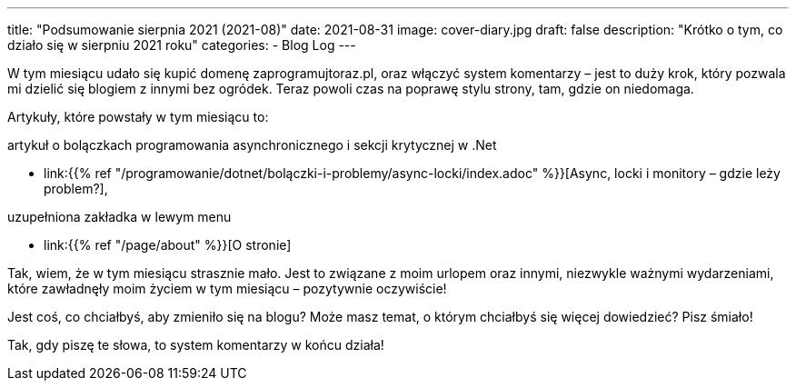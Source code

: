 ---
title: "Podsumowanie sierpnia 2021 (2021-08)"
date: 2021-08-31
image: cover-diary.jpg
draft: false
description: "Krótko o tym, co działo się w sierpniu 2021 roku"
categories:
    - Blog Log
---

W tym miesiącu udało się kupić domenę zaprogramujtoraz.pl, oraz włączyć system komentarzy – jest to duży krok, który pozwala mi dzielić się blogiem z innymi bez ogródek. 
Teraz powoli czas na poprawę stylu strony, tam, gdzie on niedomaga. 

Artykuły, które powstały w tym miesiącu to:

.artykuł o bolączkach programowania asynchronicznego i sekcji krytycznej w .Net
* link:{{% ref "/programowanie/dotnet/bolączki-i-problemy/async-locki/index.adoc" %}}[Async, locki i monitory – gdzie leży problem?],


.uzupełniona zakładka w lewym menu
* link:{{% ref "/page/about" %}}[O stronie]

Tak, wiem, że w tym miesiącu strasznie mało. 
Jest to związane z moim urlopem oraz innymi, niezwykle ważnymi wydarzeniami, które zawładnęły moim życiem w tym miesiącu – pozytywnie oczywiście!

Jest coś, co chciałbyś, aby zmieniło się na blogu? Może masz temat, o którym chciałbyś się więcej dowiedzieć? Pisz śmiało! 

[.small]
Tak, gdy piszę te słowa, to system komentarzy w końcu działa!
